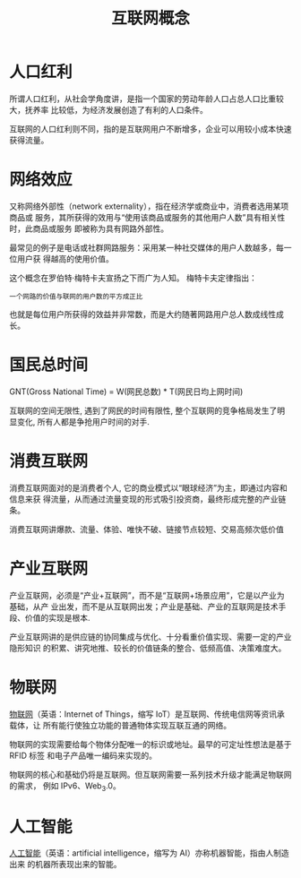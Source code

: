 #+title: 互联网概念
#+options: toc:nil num:nil

* 人口红利
所谓人口红利，从社会学角度讲，是指一个国家的劳动年龄人口占总人口比重较大，抚养率
比较低，为经济发展创造了有利的人口条件。

互联网的人口红利则不同，指的是互联网用户不断增多，企业可以用较小成本快速获得流量。
* 网络效应
又称网络外部性（network externality），指在经济学或商业中，消费者选用某项商品或
服务，其所获得的效用与“使用该商品或服务的其他用户人数”具有相关性时，此商品或服务
即被称为具有网路外部性。

最常见的例子是电话或社群网路服务：采用某一种社交媒体的用户人数越多，每一位用户获
得越高的使用价值。

这个概念在罗伯特·梅特卡夫宣扬之下而广为人知。 梅特卡夫定律指出：

=一个网路的价值与联网的用户数的平方成正比=

也就是每位用户所获得的效益并非常数，而是大约随著网路用户总人数成线性成长。
* 国民总时间
GNT(Gross National Time) = W(网民总数) * T(网民日均上网时间)

互联网的空间无限性, 遇到了网民的时间有限性, 整个互联网的竞争格局发生了明显变化,
所有人都是争抢用户时间的对手.

* 消费互联网
消费互联网面对的是消费者个人, 它的商业模式以“眼球经济”为主，即通过内容和信息来获
得流量，从而通过流量变现的形式吸引投资商，最终形成完整的产业链条。

消费互联网讲爆款、流量、体验、唯快不破、链接节点较短、交易高频次低价值
* 产业互联网
产业互联网，必须是“产业+互联网”，而不是“互联网+场景应用”，它是以产业为基础，从产
业出发，而不是从互联网出发；产业是基础、产业的互联网是技术手段、价值的实现是根本.

产业互联网讲的是供应链的协同集成与优化、十分看重价值实现、需要一定的产业隐形知识
的积累、讲究地推、较长的价值链条的整合、低频高值、决策难度大。
* 物联网
[[https://www.wikiwand.com/zh-hans/%25E7%2589%25A9%25E8%2581%2594%25E7%25BD%2591][物联网]]（英语：Internet of Things，缩写 IoT）是互联网、传统电信网等资讯承载体，让
所有能行使独立功能的普通物体实现互联互通的网络。

物联网的实现需要给每个物体分配唯一的标识或地址。最早的可定址性想法是基于 RFID 标签
和电子产品唯一编码来实现的。

物联网的核心和基础仍将是互联网。但互联网需要一系列技术升级才能满足物联网的需求，
例如 IPv6、Web_3.0。
* 人工智能
[[https://www.wikiwand.com/zh-hans/%25E4%25BA%25BA%25E5%25B7%25A5%25E6%2599%25BA%25E8%2583%25BD][人工智能]]（英语：artificial intelligence，缩写为 AI）亦称机器智能，指由人制造出来
的机器所表现出来的智能。
